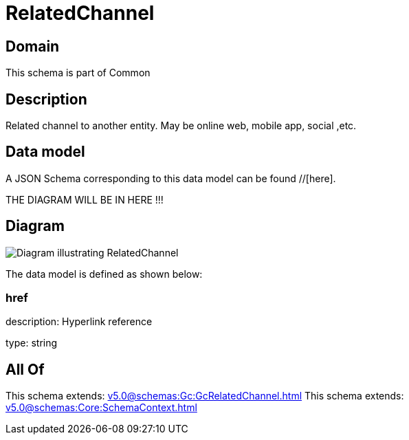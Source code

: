 = RelatedChannel

[#domain]
== Domain

This schema is part of Common

[#description]
== Description
Related channel to another entity. May be online web, mobile app, social ,etc.


[#data_model]
== Data model

A JSON Schema corresponding to this data model can be found //[here].

THE DIAGRAM WILL BE IN HERE !!!

[#diagram]
== Diagram
image::Resource_RelatedChannel.png[Diagram illustrating RelatedChannel]


The data model is defined as shown below:


=== href
description: Hyperlink reference

type: string


[#all_of]
== All Of

This schema extends: xref:v5.0@schemas:Gc:GcRelatedChannel.adoc[]
This schema extends: xref:v5.0@schemas:Core:SchemaContext.adoc[]
